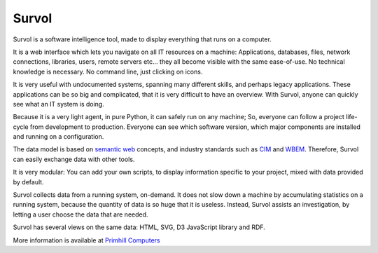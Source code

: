 Survol
======

.. image:: html/images/logo.png
   :scale: 50 %
   :alt: Primhill Computers
   :align: right
   
Survol is a software intelligence tool, made to display everything that runs on a computer.

It is a web interface which lets you navigate on all IT resources on a machine: Applications, databases, files, network connections, libraries, users, remote servers etc… they all become visible with the same ease-of-use. No technical knowledge is necessary. No command line, just clicking on icons.

It is very useful with undocumented systems, spanning many different skills, and perhaps legacy applications. These applications can be so big and complicated, that it is very difficult to have an overview. With Survol, anyone can quickly see what an IT system is doing.

Because it is a very light agent, in pure Python, it can safely run on any machine; So, everyone can follow a project life-cycle from development to production. Everyone can see which software version, which major components are installed and running on a configuration.

The data model is based on `semantic web
<https://www.w3.org/standards/semanticweb/>`_ concepts, and industry standards such as `CIM
<https://www.dmtf.org/standards/cim>`_ and `WBEM
<https://www.dmtf.org/standards/wbem>`_. Therefore, Survol can easily exchange data with other tools.

It is very modular: You can add your own scripts, to display information specific to your project, mixed with data provided by default.

Survol collects data from a running system, on-demand. It does not slow down a machine by accumulating statistics on a running system, because the quantity of data is so huge that it is useless.
Instead, Survol assists an investigation, by letting a user choose the data that are needed.

Survol has several views on the same data: HTML, SVG, D3 JavaScript library and RDF.

More information is available at `Primhill Computers
<http://primhillcomputers.com/survol.html>`_

